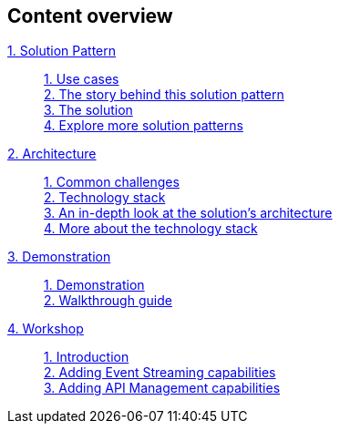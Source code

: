 [discrete]
== Content overview

[tabs]
====
xref:index.adoc[{counter:module}. Solution Pattern]::
+ 
xref:index.adoc#use-cases[{counter:submodule1:1}. Use cases] +
xref:01-pattern.adoc#background[{counter:submodule1}. The story behind this solution pattern] +
xref:01-pattern#solution[{counter:submodule1}. The solution] +
xref:index.adoc#_explore_more_solution_patterns[{counter:submodule1}. Explore more solution patterns]
+
xref:02-architecture.adoc[{counter:module}. Architecture]::
+
xref:02-architecture.adoc#challenges[{counter:submodule2:1}. Common challenges] +
xref:02-architecture.adoc#tech_stack[{counter:submodule2}. Technology stack] +
xref:02-architecture.adoc#in_depth[{counter:submodule2}. An in-depth look at the solution's architecture] +
xref:02-architecture.adoc#more_tech[{counter:submodule2}. More about the technology stack]
+
xref:03-demo.adoc[{counter:module}. Demonstration]::
+
xref:03-demo.adoc[{counter:submodule3:1}. Demonstration] +
xref:03-demo.adoc#demowalkthrough[{counter:submodule3}. Walkthrough guide] 
+
xref:04-workshop.adoc[{counter:module}. Workshop]::
+
xref:04-workshop.adoc#workshop_intro[{counter:submodule4}. Introduction] +
xref:04-workshop.adoc#workshop_add_streaming[{counter:submodule4}. Adding Event Streaming capabilities] +
xref:04-workshop.adoc#workshop_api_mgmt[{counter:submodule4}. Adding API Management capabilities] +
====

